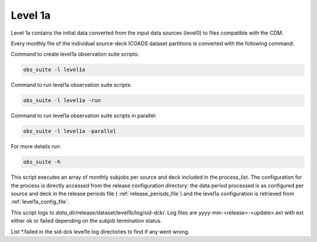 .. Marine observations suite documentation master file, created by
   sphinx-quickstart on Thu Jul 23 07:39:51 2020.
   You can adapt this file completely to your liking, but it should at least
   contain the root `toctree` directive.

Level 1a
========

Level 1a contains the initial data converted from the input data sources
(level0) to files compatible with the CDM.

Every monthly file of the individual source-deck ICOADS dataset partitions is
converted with the following command:

Command to create level1a observation suite scripts:

.. code-block:: bash

  obs_suite -l level1a

Command to run level1a observation suite scripts:

.. code-block:: bash

  obs_suite -l level1a -run

Command to run level1a observation suite scripts in parallel:

.. code-block:: bash

  obs_suite -l level1a -parallel

For more details run:

.. code-block:: bash

  obs_suite -h

This script executes an array of monthly subjobs per source and deck included in
the process_list. The configuration for the process is directly accessed from
the release configuration directory: the data period processed is as configured
per source and deck in the release periods file ( :ref:`release_periods_file`)
and the level1a configuration is retrieved from :ref:`level1a_config_file`.

This script logs to *data_dir*/release/dataset/level1b/log/sid-dck/. Log files
are yyyy-mm-<release>-<update>.ext with ext either ok or failed depending on the
subjob termination status.

List  \*.failed in the sid-dck level1e log directories to find if any went wrong.
